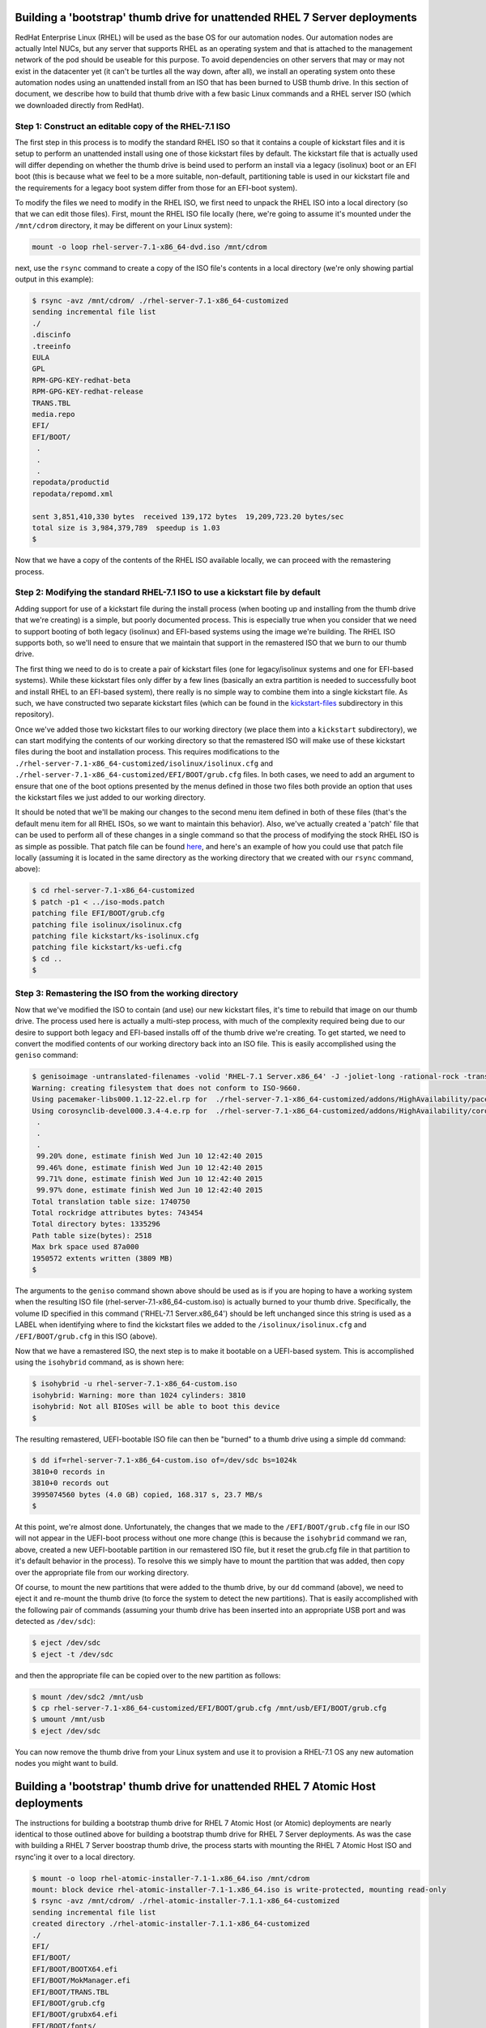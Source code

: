 Building a 'bootstrap' thumb drive for unattended RHEL 7 Server deployments
---------------------------------------------------------------------------

RedHat Enterprise Linux (RHEL) will be used as the base OS for our
automation nodes. Our automation nodes are actually Intel NUCs, but any
server that supports RHEL as an operating system and that is attached to
the management network of the pod should be useable for this purpose. To
avoid dependencies on other servers that may or may not exist in the
datacenter yet (it can't be turtles all the way down, after all), we
install an operating system onto these automation nodes using an
unattended install from an ISO that has been burned to USB thumb drive.
In this section of document, we describe how to build that thumb drive
with a few basic Linux commands and a RHEL server ISO (which we
downloaded directly from RedHat).

Step 1: Construct an editable copy of the RHEL-7.1 ISO
~~~~~~~~~~~~~~~~~~~~~~~~~~~~~~~~~~~~~~~~~~~~~~~~~~~~~~

The first step in this process is to modify the standard RHEL ISO so
that it contains a couple of kickstart files and it is setup to perform
an unattended install using one of those kickstart files by default. The
kickstart file that is actually used will differ depending on whether
the thumb drive is beind used to perform an install via a legacy
(isolinux) boot or an EFI boot (this is because what we feel to be a
more suitable, non-default, partitioning table is used in our kickstart
file and the requirements for a legacy boot system differ from those for
an EFI-boot system).

To modify the files we need to modify in the RHEL ISO, we first need to
unpack the RHEL ISO into a local directory (so that we can edit those
files). First, mount the RHEL ISO file locally (here, we're going to
assume it's mounted under the ``/mnt/cdrom`` directory, it may be
different on your Linux system):

.. code:: bash

    mount -o loop rhel-server-7.1-x86_64-dvd.iso /mnt/cdrom

next, use the ``rsync`` command to create a copy of the ISO file's
contents in a local directory (we're only showing partial output in this
example):

.. code:: bash

    $ rsync -avz /mnt/cdrom/ ./rhel-server-7.1-x86_64-customized
    sending incremental file list
    ./
    .discinfo
    .treeinfo
    EULA
    GPL
    RPM-GPG-KEY-redhat-beta
    RPM-GPG-KEY-redhat-release
    TRANS.TBL
    media.repo
    EFI/
    EFI/BOOT/
     .
     .
     .
    repodata/productid
    repodata/repomd.xml

    sent 3,851,410,330 bytes  received 139,172 bytes  19,209,723.20 bytes/sec
    total size is 3,984,379,789  speedup is 1.03
    $

Now that we have a copy of the contents of the RHEL ISO available
locally, we can proceed with the remastering process.

Step 2: Modifying the standard RHEL-7.1 ISO to use a kickstart file by default
~~~~~~~~~~~~~~~~~~~~~~~~~~~~~~~~~~~~~~~~~~~~~~~~~~~~~~~~~~~~~~~~~~~~~~~~~~~~~~

Adding support for use of a kickstart file during the install process
(when booting up and installing from the thumb drive that we're
creating) is a simple, but poorly documented process. This is especially
true when you consider that we need to support booting of both legacy
(isolinux) and EFI-based systems using the image we're building. The
RHEL ISO supports both, so we'll need to ensure that we maintain that
support in the remastered ISO that we burn to our thumb drive.

The first thing we need to do is to create a pair of kickstart files
(one for legacy/isolinux systems and one for EFI-based systems). While
these kickstart files only differ by a few lines (basically an extra
partition is needed to successfully boot and install RHEL to an
EFI-based system), there really is no simple way to combine them into a
single kickstart file. As such, we have constructed two separate
kickstart files (which can be found in the
`kickstart-files <kickstart-files>`__ subdirectory in this repository).

Once we've added those two kickstart files to our working directory (we
place them into a ``kickstart`` subdirectory), we can start modifying
the contents of our working directory so that the remastered ISO will
make use of these kickstart files during the boot and installation
process. This requires modifications to the
``./rhel-server-7.1-x86_64-customized/isolinux/isolinux.cfg`` and
``./rhel-server-7.1-x86_64-customized/EFI/BOOT/grub.cfg`` files. In both
cases, we need to add an argument to ensure that one of the boot options
presented by the menus defined in those two files both provide an option
that uses the kickstart files we just added to our working directory.

It should be noted that we'll be making our changes to the second menu
item defined in both of these files (that's the default menu item for
all RHEL ISOs, so we want to maintain this behavior). Also, we've
actually created a 'patch' file that can be used to perform all of these
changes in a single command so that the process of modifying the stock
RHEL ISO is as simple as possible. That patch file can be found
`here <patch-files/iso-mods.patch>`__, and here's an example of how you
could use that patch file locally (assuming it is located in the same
directory as the working directory that we created with our ``rsync``
command, above):

.. code:: bash

    $ cd rhel-server-7.1-x86_64-customized
    $ patch -p1 < ../iso-mods.patch
    patching file EFI/BOOT/grub.cfg
    patching file isolinux/isolinux.cfg
    patching file kickstart/ks-isolinux.cfg
    patching file kickstart/ks-uefi.cfg
    $ cd ..
    $

Step 3: Remastering the ISO from the working directory
~~~~~~~~~~~~~~~~~~~~~~~~~~~~~~~~~~~~~~~~~~~~~~~~~~~~~~

Now that we've modified the ISO to contain (and use) our new kickstart
files, it's time to rebuild that image on our thumb drive. The process
used here is actually a multi-step process, with much of the complexity
required being due to our desire to support both legacy and EFI-based
installs off of the thumb drive we're creating. To get started, we need
to convert the modified contents of our working directory back into an
ISO file. This is easily accomplished using the ``geniso`` command:

.. code:: bash

    $ genisoimage -untranslated-filenames -volid 'RHEL-7.1 Server.x86_64' -J -joliet-long -rational-rock -translation-table -input-charset utf-8 -x ./lost+found -b isolinux/isolinux.bin -c isolinux/boot.cat -no-emul-boot -boot-load-size 4 -boot-info-table -eltorito-alt-boot -e images/efiboot.img -no-emul-boot -o rhel-server-7.1-x86_64-custom.iso -T ./rhel-server-7.1-x86_64-customized/ 2>&1 | tee t.t
    Warning: creating filesystem that does not conform to ISO-9660.
    Using pacemaker-libs000.1.12-22.el.rp for  ./rhel-server-7.1-x86_64-customized/addons/HighAvailability/pacemaker-libs-1.1.12-22.el7.i686.rpm (pacemaker-libs-1.1.12-22.el7.x86_64.rpm)
    Using corosynclib-devel000.3.4-4.e.rp for  ./rhel-server-7.1-x86_64-customized/addons/HighAvailability/corosynclib-devel-2.3.4-4.el7.i686.rpm (corosynclib-devel-2.3.4-4.el7.x86_64.rpm)
     .
     .
     .
     99.20% done, estimate finish Wed Jun 10 12:42:40 2015
     99.46% done, estimate finish Wed Jun 10 12:42:40 2015
     99.71% done, estimate finish Wed Jun 10 12:42:40 2015
     99.97% done, estimate finish Wed Jun 10 12:42:40 2015
    Total translation table size: 1740750
    Total rockridge attributes bytes: 743454
    Total directory bytes: 1335296
    Path table size(bytes): 2518
    Max brk space used 87a000
    1950572 extents written (3809 MB)
    $

The arguments to the ``geniso`` command shown above should be used as is
if you are hoping to have a working system when the resulting ISO file
(rhel-server-7.1-x86\_64-custom.iso) is actually burned to your thumb
drive. Specifically, the volume ID specified in this command ('RHEL-7.1
Server.x86\_64') should be left unchanged since this string is used as a
LABEL when identifying where to find the kickstart files we added to the
``/isolinux/isolinux.cfg`` and ``/EFI/BOOT/grub.cfg`` in this ISO
(above).

Now that we have a remastered ISO, the next step is to make it bootable
on a UEFI-based system. This is accomplished using the ``isohybrid``
command, as is shown here:

.. code:: bash

    $ isohybrid -u rhel-server-7.1-x86_64-custom.iso
    isohybrid: Warning: more than 1024 cylinders: 3810
    isohybrid: Not all BIOSes will be able to boot this device
    $

The resulting remastered, UEFI-bootable ISO file can then be "burned" to
a thumb drive using a simple ``dd`` command:

.. code:: bash

    $ dd if=rhel-server-7.1-x86_64-custom.iso of=/dev/sdc bs=1024k
    3810+0 records in
    3810+0 records out
    3995074560 bytes (4.0 GB) copied, 168.317 s, 23.7 MB/s
    $

At this point, we're almost done. Unfortunately, the changes that we
made to the ``/EFI/BOOT/grub.cfg`` file in our ISO will not appear in
the UEFI-boot process without one more change (this is because the
``isohybrid`` command we ran, above, created a new UEFI-bootable
partition in our remastered ISO file, but it reset the grub.cfg file in
that partition to it's default behavior in the process). To resolve this
we simply have to mount the partition that was added, then copy over the
appropriate file from our working directory.

Of course, to mount the new partitions that were added to the thumb
drive, by our ``dd`` command (above), we need to eject it and re-mount
the thumb drive (to force the system to detect the new partitions). That
is easily accomplished with the following pair of commands (assuming
your thumb drive has been inserted into an appropriate USB port and was
detected as ``/dev/sdc``):

.. code:: bash

    $ eject /dev/sdc
    $ eject -t /dev/sdc

and then the appropriate file can be copied over to the new partition as
follows:

.. code:: bash

    $ mount /dev/sdc2 /mnt/usb
    $ cp rhel-server-7.1-x86_64-customized/EFI/BOOT/grub.cfg /mnt/usb/EFI/BOOT/grub.cfg
    $ umount /mnt/usb
    $ eject /dev/sdc

You can now remove the thumb drive from your Linux system and use it to
provision a RHEL-7.1 OS any new automation nodes you might want to
build.

Building a 'bootstrap' thumb drive for unattended RHEL 7 Atomic Host deployments
--------------------------------------------------------------------------------

The instructions for building a bootstrap thumb drive for RHEL 7 Atomic
Host (or Atomic) deployments are nearly identical to those outlined
above for building a bootstrap thumb drive for RHEL 7 Server
deployments. As was the case with building a RHEL 7 Server boostrap
thumb drive, the process starts with mounting the RHEL 7 Atomic Host ISO
and rsync'ing it over to a local directory.

.. code:: bash

    $ mount -o loop rhel-atomic-installer-7.1-1.x86_64.iso /mnt/cdrom
    mount: block device rhel-atomic-installer-7.1-1.x86_64.iso is write-protected, mounting read-only
    $ rsync -avz /mnt/cdrom/ ./rhel-atomic-installer-7.1.1-x86_64-customized
    sending incremental file list
    created directory ./rhel-atomic-installer-7.1.1-x86_64-customized
    ./
    EFI/
    EFI/BOOT/
    EFI/BOOT/BOOTX64.efi
    EFI/BOOT/MokManager.efi
    EFI/BOOT/TRANS.TBL
    EFI/BOOT/grub.cfg
    EFI/BOOT/grubx64.efi
    EFI/BOOT/fonts/
    EFI/BOOT/fonts/TRANS.TBL
    EFI/BOOT/fonts/unicode.pf2
    LiveOS/
    LiveOS/TRANS.TBL
    LiveOS/squashfs.img
    images/
    images/TRANS.TBL
    images/efiboot.img
    images/pxeboot/
    images/pxeboot/TRANS.TBL
    images/pxeboot/initrd.img
    images/pxeboot/upgrade.img
    images/pxeboot/vmlinuz
    isolinux/
    isolinux/TRANS.TBL
    isolinux/boot.cat
    isolinux/boot.msg
    isolinux/grub.conf
    isolinux/initrd.img
    isolinux/isolinux.bin
    isolinux/isolinux.cfg
    isolinux/memtest
    isolinux/splash.png
    isolinux/upgrade.img
    isolinux/vesamenu.c32
    isolinux/vmlinuz

    sent 721,696,315 bytes  received 648 bytes  19,772,519.53 bytes/sec
    total size is 729,764,374  speedup is 1.01
    $

Once the contents are in a local directory, simply change directories
into the local directory we just created with our ``rsync`` command
(above) and apply the patch file from this project to create the
appropriate kickstart file and make the modifications to the
``isolinux/isolinux.cfg`` and ``EFI/BOOT/grub.cfg`` files that are
necessary to automatically trigger an unattended Atomic install on the
host system from the ISO we are building.

.. code:: bash

    $ cd ./rhel-atomic-installer-7.1.1-x86_64-customized
    $ patch -p1 < ../iso-mods-atomic.patch
    patching file EFI/BOOT/grub.cfg
    patching file isolinux/isolinux.cfg
    patching file kickstart/ks-atomic.cfg
    $ cd ..
    $

Then use the ``genisoimage`` and ``isohybrid`` commands (as was the case
in the RHEL 7 server example, above) to rebuild a local ISO file that
contains the modifications we made to the original RHEL 7 Atomic Host
ISO:

.. code:: bash

    $ genisoimage -untranslated-filenames -volid 'RHEL Atomic Host 7 x86_64' -J -joliet-long -rational-rock -translation-table -input-charset utf-8 -x ./lost+found -b isolinux/isolinux.bin -c isolinux/boot.cat -no-emul-boot -boot-load-size 4 -boot-info-table -eltorito-alt-boot -e images/efiboot.img -no-emul-boot -o rhel-atomic-installer-7.1.1-x86_64-custom.iso -T ./rhel-atomic-installer-7.1.1-x86_64-customized/ 2>&1 | tee t.t
    Warning: creating filesystem that does not conform to ISO-9660.
    Size of boot image is 4 sectors -> No emulation
    Size of boot image is 12608 sectors -> No emulation
      1.40% done, estimate finish Thu Jul  2 12:46:02 2015
      2.81% done, estimate finish Thu Jul  2 12:46:02 2015
      4.21% done, estimate finish Thu Jul  2 12:46:02 2015
      5.61% done, estimate finish Thu Jul  2 12:46:02 2015
      7.02% done, estimate finish Thu Jul  2 12:46:02 2015
      8.42% done, estimate finish Thu Jul  2 12:46:02 2015
      .
      .
      .
      96.76% done, estimate finish Thu Jul  2 12:46:06 2015
      98.17% done, estimate finish Thu Jul  2 12:46:06 2015
      99.57% done, estimate finish Thu Jul  2 12:46:06 2015
    Total translation table size: 9127
    Total rockridge attributes bytes: 4569
    Total directory bytes: 16384
    Path table size(bytes): 126
    Max brk space used 1b000
    356549 extents written (696 MB)
    $ isohybrid -u rhel-atomic-installer-7.1.1-x86_64-custom.iso
    $

When running these commands, it is important to keep the Volume ID used
in the ``genisoimage`` command consistent with the label used in the
patch file, so don't change the ``-volid`` value shown in the example,
above.

Finally, we ``dd`` the resulting file to the thumb drive, mount the
second partition from that drive, copy over the ``EFI/BOOT/grub.cfg``
file that we modified to that partition, and unmount the thumb drive.

.. code:: bash

    $ dd if=rhel-atomic-installer-7.1.1-x86_64-custom.iso of=/dev/sdb bs=1024k
    697+0 records in
    697+0 records out
    730857472 bytes (731 MB) copied, 73.5738 s, 9.9 MB/s
    $ eject /dev/sdb
    $ eject -t /dev/sdb
    $ mount /dev/sdb2 /mnt/usb
    $ cp ./rhel-atomic-installer-7.1.1-x86_64-customized/EFI/BOOT/grub.cfg /mnt/usb/EFI/BOOT/grub.cfg
    $ umount /mnt/usb
    $ eject /dev/sdb
    $

Keep in mind that the device the thumb drive is detected as on your
system may change (in the examples shown above the drive was detected as
either ``/dev/sdb`` or ``/dev/sdc``), so the commands shown above may
change slightly.

Your RHEL 7 Atomic Host thumb drive is now ready for use.

